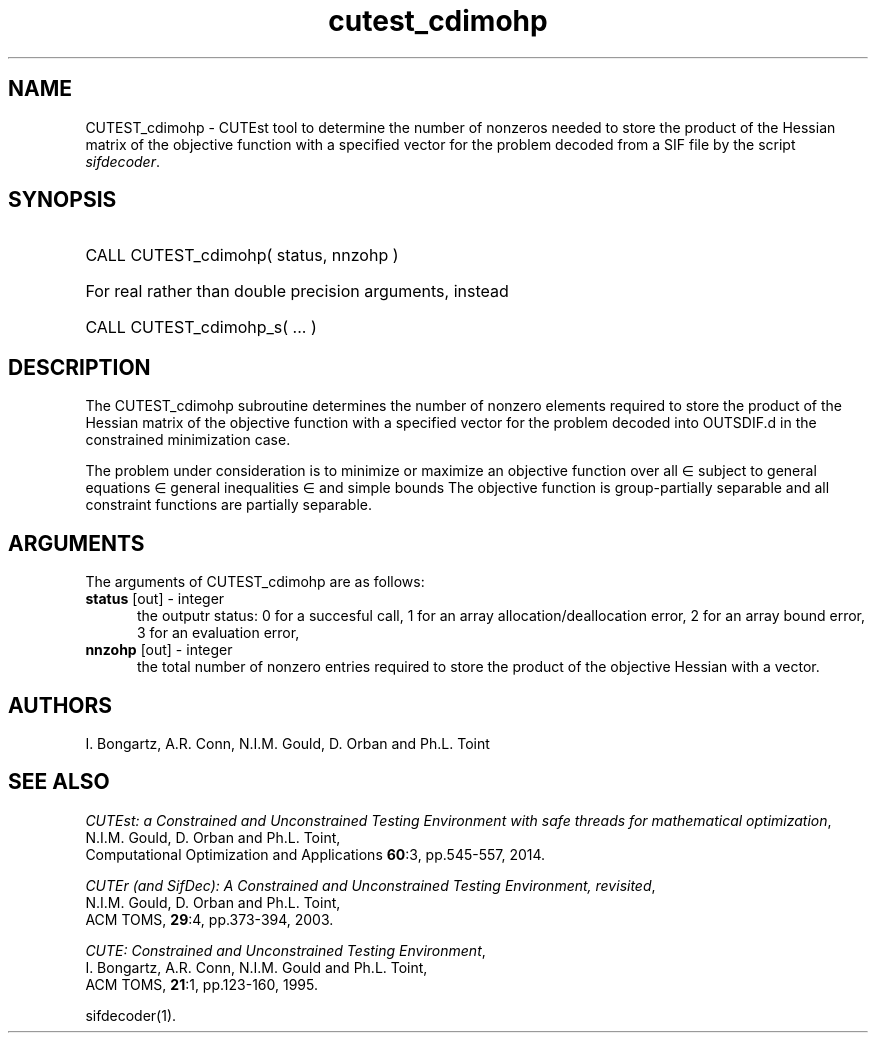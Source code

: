'\" e  @(#)cutest_cdimohp v1.0 10/2023;
.TH cutest_cdimohp 3M "31 Oct 2023" "CUTEst user documentation" "CUTEst user documentation"
.SH NAME
CUTEST_cdimohp \- CUTEst tool to determine the number of nonzeros needed
to store the product of the Hessian matrix of the objective function
with a specified vector for the problem decoded from a
SIF file by the script \fIsifdecoder\fP.
.SH SYNOPSIS
.HP 1i
CALL CUTEST_cdimohp( status, nnzohp )

.HP 1i
For real rather than double precision arguments, instead

.HP 1i
CALL CUTEST_cdimohp_s( ... )
.SH DESCRIPTION
The CUTEST_cdimohp subroutine determines the number of nonzero elements
required to store the product of the Hessian matrix of the objective
function with a specified vector for the problem decoded into OUTSDIF.d
in the constrained minimization case.

The problem under consideration
is to minimize or maximize an objective function
.EQ
f(x)
.EN
over all
.EQ
x
.EN
\(mo
.EQ
R sup n
.EN
subject to
general equations
.EQ
c sub i (x) ~=~ 0,
.EN
.EQ
~(i
.EN
\(mo
.EQ
{ 1 ,..., m sub E } ),
.EN
general inequalities
.EQ
c sub i sup l ~<=~ c sub i (x) ~<=~ c sub i sup u,
.EN
.EQ
~(i
.EN
\(mo
.EQ
{ m sub E + 1 ,..., m }),
.EN
and simple bounds
.EQ
x sup l ~<=~ x ~<=~ x sup u.
.EN
The objective function is group-partially separable
and all constraint functions are partially separable.
.LP
.SH ARGUMENTS
The arguments of CUTEST_cdimohp are as follows:
.TP 5
.B status \fP[out] - integer
the outputr status: 0 for a succesful call, 1 for an array
allocation/deallocation error, 2 for an array bound error,
3 for an evaluation error,
.TP
.B nnzohp \fP[out] - integer
the total number of nonzero entries required to store the product of the
objective Hessian with a vector.
.LP
.SH AUTHORS
I. Bongartz, A.R. Conn, N.I.M. Gould, D. Orban and Ph.L. Toint
.SH "SEE ALSO"
\fICUTEst: a Constrained and Unconstrained Testing
Environment with safe threads for mathematical optimization\fP,
   N.I.M. Gould, D. Orban and Ph.L. Toint,
   Computational Optimization and Applications \fB60\fP:3, pp.545-557, 2014.

\fICUTEr (and SifDec): A Constrained and Unconstrained Testing
Environment, revisited\fP,
   N.I.M. Gould, D. Orban and Ph.L. Toint,
   ACM TOMS, \fB29\fP:4, pp.373-394, 2003.

\fICUTE: Constrained and Unconstrained Testing Environment\fP,
   I. Bongartz, A.R. Conn, N.I.M. Gould and Ph.L. Toint,
   ACM TOMS, \fB21\fP:1, pp.123-160, 1995.

sifdecoder(1).
